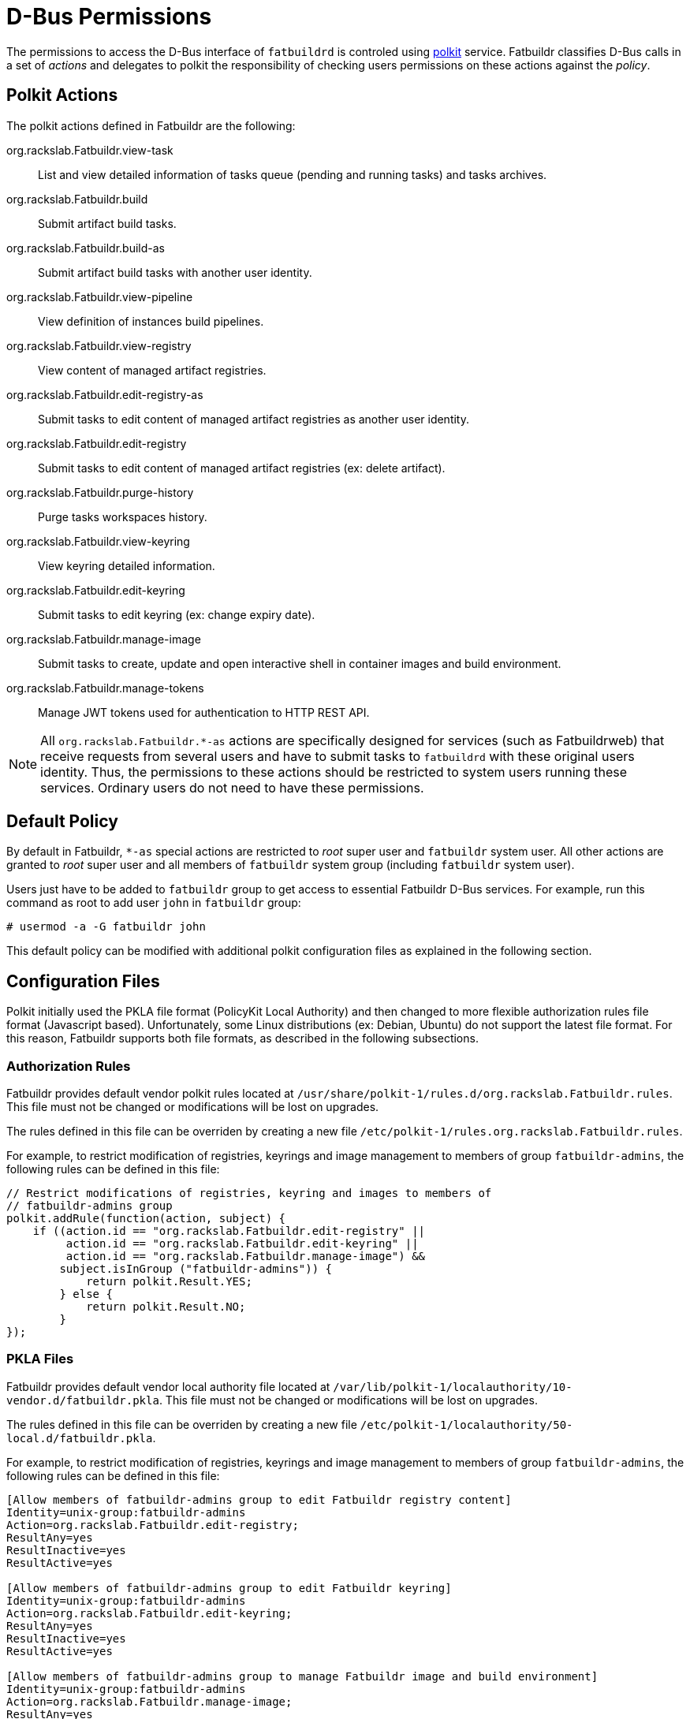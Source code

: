 = D-Bus Permissions

The permissions to access the D-Bus interface of `fatbuildrd` is controled using
https://gitlab.freedesktop.org/polkit/polkit/[polkit] service. Fatbuildr
classifies D-Bus calls in a set of _actions_ and delegates to polkit the
responsibility of checking users permissions on these actions against the
_policy_.

== Polkit Actions

The polkit actions defined in Fatbuildr are the following:

org.rackslab.Fatbuildr.view-task:: List and view detailed information of tasks
queue (pending and running tasks) and tasks archives.

org.rackslab.Fatbuildr.build:: Submit artifact build tasks.

org.rackslab.Fatbuildr.build-as:: Submit artifact build tasks with another user
identity.

org.rackslab.Fatbuildr.view-pipeline:: View definition of instances build
pipelines.

org.rackslab.Fatbuildr.view-registry:: View content of managed artifact
registries.

org.rackslab.Fatbuildr.edit-registry-as:: Submit tasks to edit content of
managed artifact registries as another user identity.

org.rackslab.Fatbuildr.edit-registry:: Submit tasks to edit content of managed
artifact registries (ex: delete artifact).

org.rackslab.Fatbuildr.purge-history:: Purge tasks workspaces history.

org.rackslab.Fatbuildr.view-keyring:: View keyring detailed information.

org.rackslab.Fatbuildr.edit-keyring:: Submit tasks to edit keyring (ex: change
expiry date).

org.rackslab.Fatbuildr.manage-image:: Submit tasks to create, update and open
interactive shell in container images and build environment.

org.rackslab.Fatbuildr.manage-tokens:: Manage JWT tokens used for authentication
to HTTP REST API.

NOTE: All `org.rackslab.Fatbuildr.*-as` actions are specifically designed for
services (such as Fatbuildrweb) that receive requests from several users and
have to submit tasks to `fatbuildrd` with these original users identity. Thus,
the permissions to these actions should be restricted to system users running
these services. Ordinary users do not need to have these permissions.

== Default Policy

By default in Fatbuildr, `*-as` special actions are restricted to _root_ super
user and `fatbuildr` system user. All other actions are granted to _root_ super
user and all members of `fatbuildr` system group (including `fatbuildr` system
user).

Users just have to be added to `fatbuildr` group to get access to essential
Fatbuildr D-Bus services. For example, run this command as root to add user
`john` in `fatbuildr` group:

[source,shell]
----
# usermod -a -G fatbuildr john
----

This default policy can be modified with additional polkit configuration files
as explained in the following section.

== Configuration Files

Polkit initially used the PKLA file format (PolicyKit Local Authority) and then
changed to more flexible authorization rules file format (Javascript based).
Unfortunately, some Linux distributions (ex: Debian, Ubuntu) do not support the
latest file format. For this reason, Fatbuildr supports both file formats, as
described in the following subsections.

=== Authorization Rules

Fatbuildr provides default vendor polkit rules located at
`/usr/share/polkit-1/rules.d/org.rackslab.Fatbuildr.rules`. This file must not
be changed or modifications will be lost on upgrades.

The rules defined in this file can be overriden by creating a new file
`/etc/polkit-1/rules.org.rackslab.Fatbuildr.rules`.

For example, to restrict modification of registries, keyrings and image
management to members of group `fatbuildr-admins`, the following rules can be
defined in this file:

[source,js]
----
// Restrict modifications of registries, keyring and images to members of
// fatbuildr-admins group
polkit.addRule(function(action, subject) {
    if ((action.id == "org.rackslab.Fatbuildr.edit-registry" ||
         action.id == "org.rackslab.Fatbuildr.edit-keyring" ||
         action.id == "org.rackslab.Fatbuildr.manage-image") &&
        subject.isInGroup ("fatbuildr-admins")) {
            return polkit.Result.YES;
        } else {
            return polkit.Result.NO;
        }
});
----

=== PKLA Files

Fatbuildr provides default vendor local authority file located at
`/var/lib/polkit-1/localauthority/10-vendor.d/fatbuildr.pkla`. This file must
not be changed or modifications will be lost on upgrades.

The rules defined in this file can be overriden by creating a new file
`/etc/polkit-1/localauthority/50-local.d/fatbuildr.pkla`.

For example, to restrict modification of registries, keyrings and image
management to members of group `fatbuildr-admins`, the following rules can be
defined in this file:

[source,ini]
----
[Allow members of fatbuildr-admins group to edit Fatbuildr registry content]
Identity=unix-group:fatbuildr-admins
Action=org.rackslab.Fatbuildr.edit-registry;
ResultAny=yes
ResultInactive=yes
ResultActive=yes

[Allow members of fatbuildr-admins group to edit Fatbuildr keyring]
Identity=unix-group:fatbuildr-admins
Action=org.rackslab.Fatbuildr.edit-keyring;
ResultAny=yes
ResultInactive=yes
ResultActive=yes

[Allow members of fatbuildr-admins group to manage Fatbuildr image and build environment]
Identity=unix-group:fatbuildr-admins
Action=org.rackslab.Fatbuildr.manage-image;
ResultAny=yes
ResultInactive=yes
ResultActive=yes

[Disallow members of fatbuildr group to edit Fatbuildr registry content]
Identity=unix-group:fatbuildr
Action=org.rackslab.Fatbuildr.edit-registry;
ResultAny=no
ResultInactive=no
ResultActive=no

[Disallow members of fatbuildr group to purge Fatbuildr tasks history]
Identity=unix-group:fatbuildr
Action=org.rackslab.Fatbuildr.purge-history;
ResultAny=no
ResultInactive=no
ResultActive=no

[Disallow members of fatbuildr group to edit Fatbuildr keyring]
Identity=unix-group:fatbuildr
Action=org.rackslab.Fatbuildr.edit-keyring;
ResultAny=no
ResultInactive=no
ResultActive=no

[Disallow members of fatbuildr group to manage Fatbuildr image and build environment]
Identity=unix-group:fatbuildr
Action=org.rackslab.Fatbuildr.manage-image;
ResultAny=no
ResultInactive=no
ResultActive=no
----
